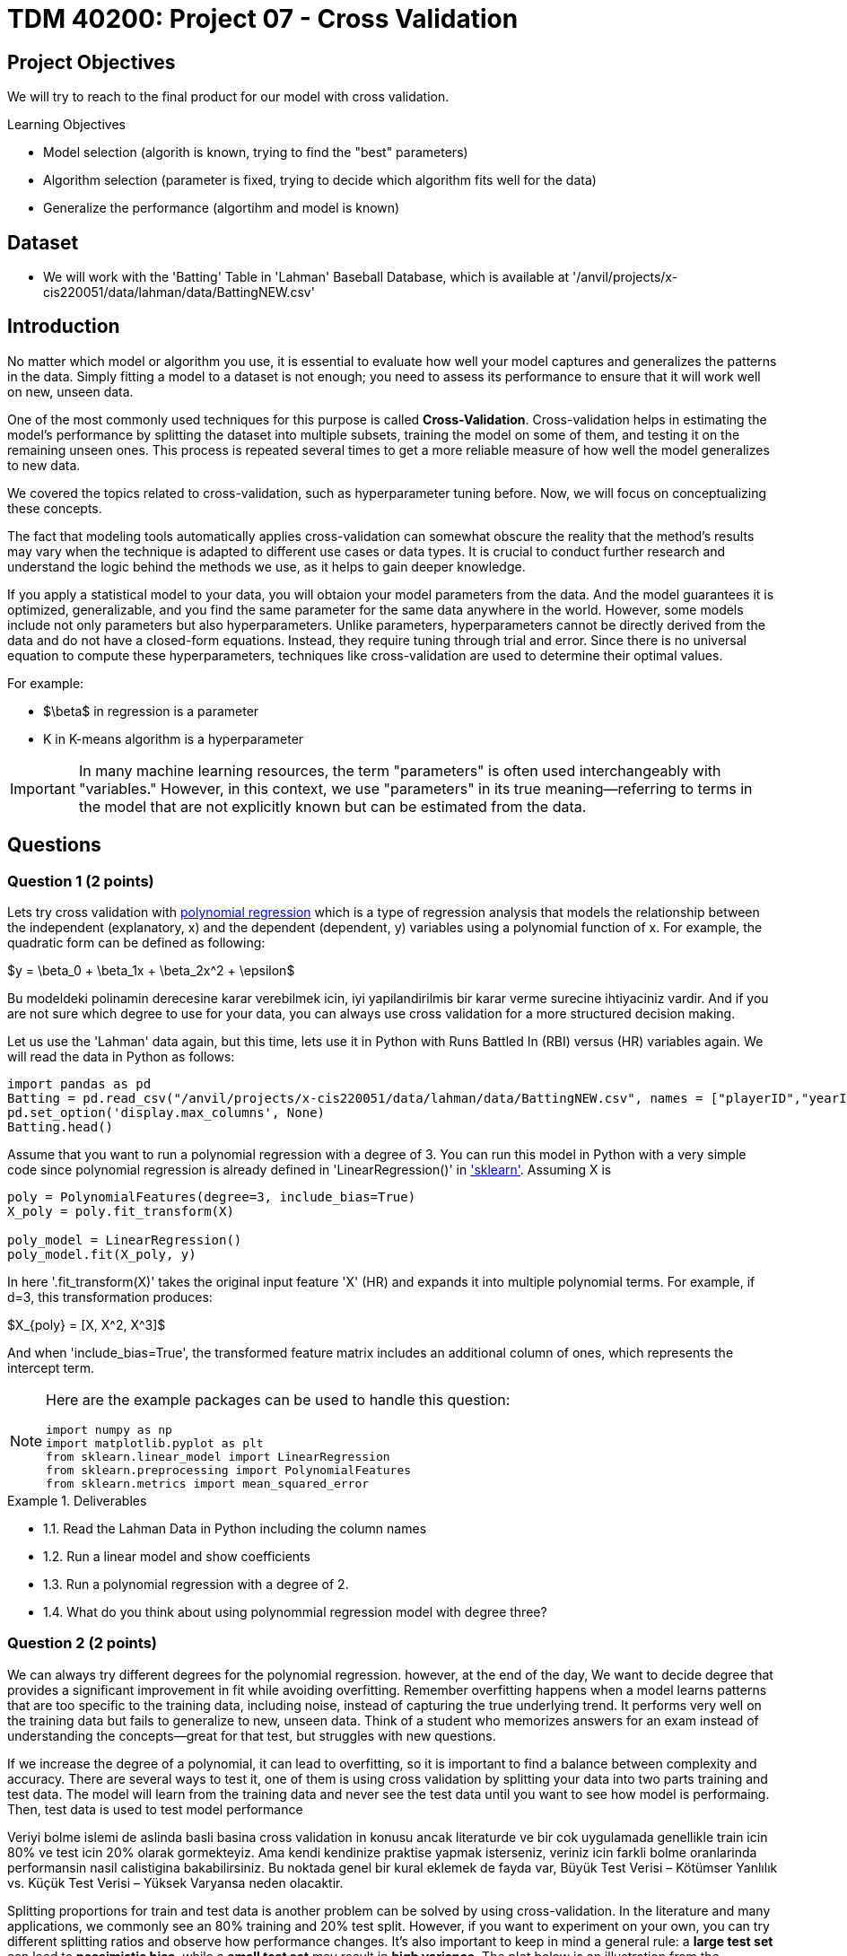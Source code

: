 = TDM 40200: Project 07 - Cross Validation
:page-mathjax: true

== Project Objectives

We will try to reach to the final product for our model with cross validation. 

.Learning Objectives
****
- Model selection (algorith is known, trying to find the "best" parameters)
- Algorithm selection (parameter is fixed, trying to decide which algorithm fits well for the data)
- Generalize the performance (algortihm and model is known)
****

== Dataset
- We will work with the 'Batting' Table in 'Lahman' Baseball Database, which is available at '/anvil/projects/x-cis220051/data/lahman/data/BattingNEW.csv'

== Introduction

No matter which model or algorithm you use, it is essential to evaluate how well your model captures and generalizes 
the patterns in the data. Simply fitting a model to a dataset is not enough; you need to assess its performance 
to ensure that it will work well on new, unseen data.  

One of the most commonly used techniques for this purpose is called **Cross-Validation**. 
Cross-validation helps in estimating the model’s performance by splitting the dataset into multiple subsets, 
training the model on some of them, and testing it on the remaining unseen ones. 
This process is repeated several times to get a more reliable measure of how well the model generalizes to new data.

We covered the topics related to cross-validation, such as hyperparameter tuning before. Now, we will focus on conceptualizing these concepts.

The fact that modeling tools automatically applies cross-validation can somewhat obscure the reality 
that the method's results may vary when the technique is adapted to different use cases or data types. 
It is crucial to conduct further research and understand the logic behind the methods we use, 
as it helps to gain deeper knowledge.

If you apply a statistical model to your data, you will obtaion your model parameters from the data.
And the model guarantees it is optimized, generalizable, and you find the same parameter for the same data anywhere in the world. However, some models include not only parameters but also hyperparameters. 
Unlike parameters, hyperparameters cannot be directly derived from the data and do not have a closed-form equations. Instead, they require tuning through trial and error. Since there is no universal equation to compute these hyperparameters, techniques like cross-validation are used to determine their optimal values.

For example:

- $\beta$ in regression is a parameter
- K in K-means algorithm is a hyperparameter

[IMPORTANT]
====
In many machine learning resources, the term "parameters" is often used interchangeably with "variables." However, in this context, we use "parameters" in its true meaning—referring to terms in the model that are not explicitly known but can be estimated from the data.
====

== Questions

=== Question 1 (2 points)

Lets try cross validation with https://en.wikipedia.org/wiki/Polynomial_regression[polynomial regression] which is a type of regression analysis that models the relationship between the independent (explanatory, x)  and the dependent (dependent, y) variables using a polynomial function of x. For example, the quadratic form can be defined as following:

$y = \beta_0 + \beta_1x + \beta_2x^2 + \epsilon$

Bu modeldeki polinamin derecesine karar verebilmek icin, iyi yapilandirilmis bir karar verme surecine ihtiyaciniz vardir. And if you are not sure which degree to use for your data, you can always use cross validation for a more structured decision making.

Let us use the 'Lahman' data again, but this time, lets use it in Python with Runs Battled In (RBI) versus (HR) variables again. We will read the data in Python as follows:

[source,python]
----
import pandas as pd
Batting = pd.read_csv("/anvil/projects/x-cis220051/data/lahman/data/BattingNEW.csv", names = ["playerID","yearID","stint","teamID","lgID","G","G_batting","AB","R","H","2B","3B","HR","RBI","SB","CS","BB","SO","IBB","HBP","SH","SF","GIDP"])
pd.set_option('display.max_columns', None)
Batting.head()
----

Assume that you want to run a polynomial regression with a degree of 3. You can run this model in Python with a very simple code since polynomial regression is already defined in 'LinearRegression()' in https://scikit-learn.org/stable/['sklearn']. Assuming X is 

[source,python]
----
poly = PolynomialFeatures(degree=3, include_bias=True)
X_poly = poly.fit_transform(X)

poly_model = LinearRegression()
poly_model.fit(X_poly, y)
----

In here '.fit_transform(X)' takes the original input feature 'X' (HR) and expands it into multiple polynomial terms. For example, if d=3, this transformation produces:

$X_{poly} = [X, X^2, X^3]$

And when 'include_bias=True', the transformed feature matrix includes an additional column of ones, which represents the intercept term.

[NOTE]
====
Here are the example packages can be used to handle this question:

[source,python]
----
import numpy as np
import matplotlib.pyplot as plt
from sklearn.linear_model import LinearRegression
from sklearn.preprocessing import PolynomialFeatures
from sklearn.metrics import mean_squared_error
----
====

.Deliverables
====
- 1.1. Read the Lahman Data in Python including the column names
- 1.2. Run a linear model and show coefficients
- 1.3. Run a polynomial regression with a degree of 2.
- 1.4. What do you think about using polynommial regression model with degree three?
====

=== Question 2 (2 points)

We can always try different degrees for the polynomial regression. however, at the end of the day, We want to decide degree that provides a significant improvement in fit while avoiding overfitting. Remember overfitting happens when a model learns patterns that are too specific to the training data, including noise, instead of capturing the true underlying trend. It performs very well on the training data but fails to generalize to new, unseen data. Think of a student who memorizes answers for an exam instead of understanding the concepts—great for that test, but struggles with new questions.

If we increase the degree of a polynomial, it can lead to overfitting, so it is important to find a balance between complexity and accuracy. There are several ways to test it, one of them is using cross validation by splitting your data into two parts training and test data. The model will learn from the training data and never see the test data until you want to see how model is performaing. Then, test data is used to test model performance

Veriyi bolme islemi de aslinda basli basina cross validation in konusu ancak literaturde ve bir cok uygulamada genellikle train icin 80% ve test icin 20% olarak gormekteyiz. Ama kendi kendinize praktise yapmak isterseniz, veriniz icin farkli bolme oranlarinda performansin nasil calistigina bakabilirsiniz. Bu noktada genel bir kural eklemek de fayda var, Büyük Test Verisi – Kötümser Yanlılık vs. Küçük Test Verisi – Yüksek Varyansa neden olacaktir. 

Splitting proportions for train and test data is another problem can be solved by using cross-validation. In the literature and many applications, we commonly see an 80% training and 20% test split. However, if you want to experiment on your own, you can try different splitting ratios and observe how performance changes. It's also important to keep in mind a general rule: a *large test set* can lead to *pessimistic bias*, while a *small test set* may result in *high variance*. The plot below is an illustration from the Raschka's paper. It is also very good source if you want to learn more about model evaluation.

image::TrainTest.png[]

https://arxiv.org/pdf/1811.12808[Image Source]: Model Evaluation, Model Selection, and Algorithm Selection in Machine Learning, S. Raschka,
arXiv:1811.1280v2, page.15, accessed Feb 28, 2025.

Lets use the Hold-out method to find the polynomial degree for our data:

image::HoldOut.png[]

Here is what you see (BURADA KALDIM)
.Deliverables
====
2.1. Split the data into train (80%) and test (20%).
2.2. Run the polynomial model from 1 to 5 degrees and calculate the https://en.wikipedia.org/wiki/Mean_squared_error[Mean Squared Error] value for each degree.
====

=== Question 3 (2 points)

.Deliverables
====
- 
====

=== Question 4 (2 points)

.Deliverables
====
- 
====

=== Question 5 (2 points)


.Deliverables
====
- 
====

=== Question 6 (2 points)


.Deliverables
====
- 
====

== Submitting your Work

Once you have completed the questions, save your Jupyter notebook. You can then download the notebook and submit it to Gradescope.

.Items to submit
====
- firstname_lastname_project1.ipynb
====

[WARNING]
====
You _must_ double check your `.ipynb` after submitting it in gradescope. A _very_ common mistake is to assume that your `.ipynb` file has been rendered properly and contains your code, markdown, and code output even though it may not. **Please** take the time to double check your work. See https://the-examples-book.com/projects/submissions[here] for instructions on how to double check this.

You **will not** receive full credit if your `.ipynb` file does not contain all of the information you expect it to, or if it does not render properly in Gradescope. Please ask a TA if you need help with this.
====